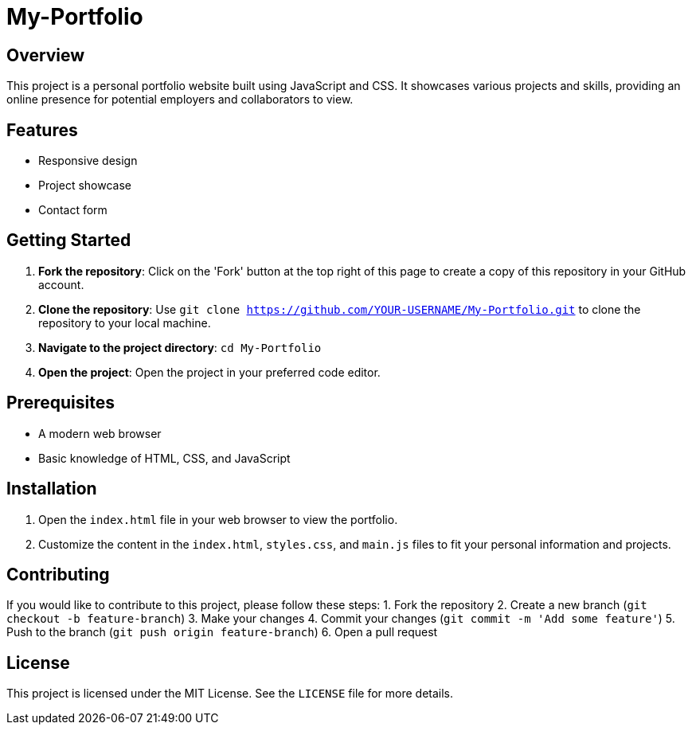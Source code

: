 = My-Portfolio

== Overview
This project is a personal portfolio website built using JavaScript and CSS. It showcases various projects and skills, providing an online presence for potential employers and collaborators to view.

== Features
* Responsive design
* Project showcase
* Contact form

== Getting Started
1. **Fork the repository**: Click on the 'Fork' button at the top right of this page to create a copy of this repository in your GitHub account.
2. **Clone the repository**: Use `git clone https://github.com/YOUR-USERNAME/My-Portfolio.git` to clone the repository to your local machine.
3. **Navigate to the project directory**: `cd My-Portfolio`
4. **Open the project**: Open the project in your preferred code editor.

== Prerequisites
* A modern web browser
* Basic knowledge of HTML, CSS, and JavaScript

== Installation
1. Open the `index.html` file in your web browser to view the portfolio.
2. Customize the content in the `index.html`, `styles.css`, and `main.js` files to fit your personal information and projects.

== Contributing
If you would like to contribute to this project, please follow these steps:
1. Fork the repository
2. Create a new branch (`git checkout -b feature-branch`)
3. Make your changes
4. Commit your changes (`git commit -m 'Add some feature'`)
5. Push to the branch (`git push origin feature-branch`)
6. Open a pull request

== License
This project is licensed under the MIT License. See the `LICENSE` file for more details.
